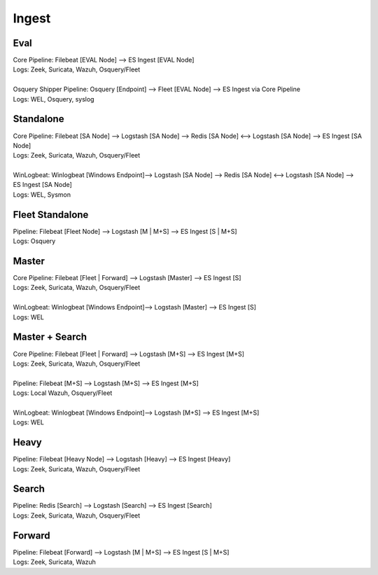 .. _ingest:

Ingest
======

Eval
----
| Core Pipeline: Filebeat [EVAL Node] --> ES Ingest [EVAL Node]
| Logs: Zeek, Suricata, Wazuh, Osquery/Fleet
| 
| Osquery Shipper Pipeline: Osquery [Endpoint] --> Fleet [EVAL Node] --> ES Ingest via Core Pipeline
| Logs: WEL, Osquery, syslog

Standalone
----------
| Core Pipeline: Filebeat [SA Node] --> Logstash [SA Node] --> Redis [SA Node] <--> Logstash [SA Node] --> ES Ingest [SA Node]
| Logs: Zeek, Suricata, Wazuh, Osquery/Fleet
| 
| WinLogbeat: Winlogbeat [Windows Endpoint]--> Logstash [SA Node] --> Redis [SA Node] <--> Logstash [SA Node] --> ES Ingest [SA Node]
| Logs: WEL, Sysmon

Fleet Standalone
----------------
| Pipeline: Filebeat [Fleet Node] --> Logstash [M | M+S] --> ES Ingest [S | M+S]
| Logs: Osquery

Master
------
| Core Pipeline: Filebeat [Fleet | Forward] --> Logstash [Master] --> ES Ingest [S]
| Logs: Zeek, Suricata, Wazuh, Osquery/Fleet
| 
| WinLogbeat: Winlogbeat [Windows Endpoint]--> Logstash [Master] --> ES Ingest [S]
| Logs: WEL

Master + Search
---------------
| Core Pipeline: Filebeat [Fleet | Forward] --> Logstash [M+S] --> ES Ingest [M+S]
| Logs: Zeek, Suricata, Wazuh, Osquery/Fleet
| 
| Pipeline: Filebeat [M+S] --> Logstash [M+S] --> ES Ingest [M+S]
| Logs: Local Wazuh, Osquery/Fleet
| 
| WinLogbeat: Winlogbeat [Windows Endpoint]--> Logstash [M+S] --> ES Ingest [M+S]
| Logs: WEL

Heavy
-----
| Pipeline: Filebeat [Heavy Node] --> Logstash [Heavy] --> ES Ingest [Heavy] 
| Logs: Zeek, Suricata, Wazuh, Osquery/Fleet

Search
------
| Pipeline: Redis [Search] --> Logstash [Search] --> ES Ingest [Search] 
| Logs: Zeek, Suricata, Wazuh, Osquery/Fleet

Forward
-------
| Pipeline: Filebeat [Forward] --> Logstash [M | M+S] --> ES Ingest [S | M+S]
| Logs: Zeek, Suricata, Wazuh
